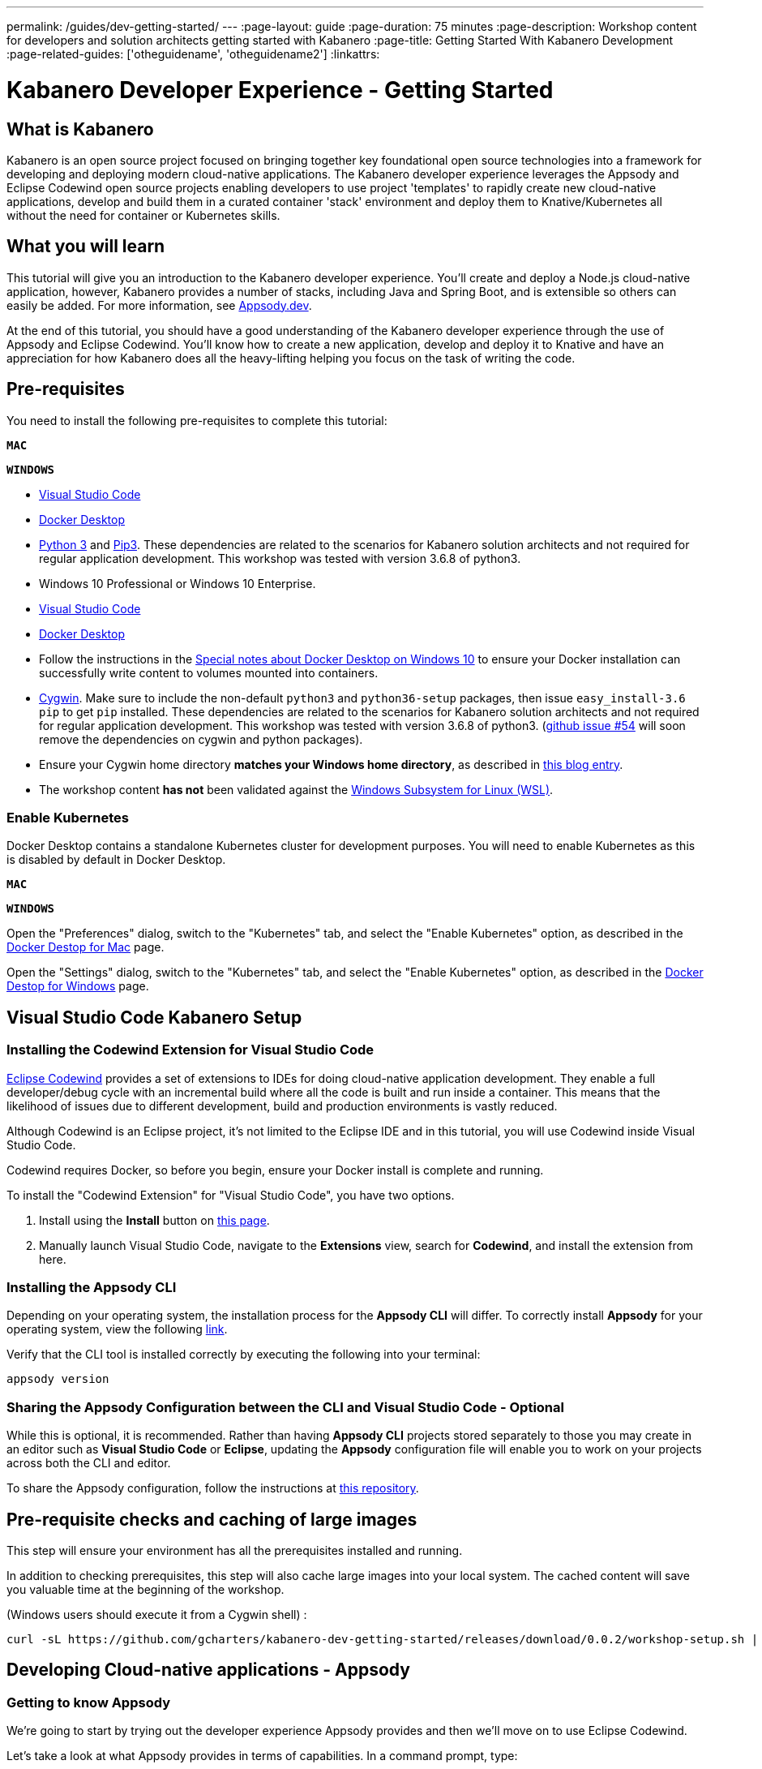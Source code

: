 ---
permalink: /guides/dev-getting-started/
---
:page-layout: guide
:page-duration: 75 minutes
:page-description: Workshop content for developers and solution architects getting started with Kabanero
:page-title: Getting Started With Kabanero Development
:page-related-guides: ['otheguidename', 'otheguidename2']
:linkattrs:

= Kabanero Developer Experience - Getting Started

////
Copyright 2019 IBM Corporation and others.

Licensed undser the Apache License, Version 2.0 (the "License");
you may not use this file except in compliance with the License.
You may obtain a copy of the License at

http:www.apache.org/licenses/LICENSE-2.0

Unless required by applicable law or agreed to in writing, software
distributed under the License is distributed on an "AS IS" BASIS,
WITHOUT WARRANTIES OR CONDITIONS OF ANY KIND, either express or implied.
See the License for the specific language governing permissions and
limitations under the License.
////

:kabanero-collection: v0.2.0-beta1

== What is Kabanero

Kabanero is an open source project focused on bringing together key
foundational open source technologies into a framework for developing
and deploying modern cloud-native applications. The Kabanero developer
experience leverages the Appsody and Eclipse Codewind open source
projects enabling developers to use project 'templates' to rapidly
create new cloud-native applications, develop and build them in a
curated container 'stack' environment and deploy them to
Knative/Kubernetes all without the need for container or Kubernetes
skills.

== What you will learn

This tutorial will give you an introduction to the Kabanero developer
experience. You’ll create and deploy a Node.js cloud-native application, 
however, Kabanero provides a number of stacks,
including Java and Spring Boot, and is extensible so others can easily
be added. For more information, see https://appsody.dev/[Appsody.dev].

At the end of this tutorial, you should have a good understanding of the
Kabanero developer experience through the use of Appsody and Eclipse
Codewind. You’ll know how to create a new application, develop and
deploy it to Knative and have an appreciation for how Kabanero does all
the heavy-lifting helping you focus on the task of writing the code.


== Pre-requisites

You need to install the following pre-requisites to
complete this tutorial:

[.tab_link.mac_link]
`*MAC*`

[.tab_link.windows_link]
`*WINDOWS*`

[.tab_content.mac_section]
--
- https://code.visualstudio.com/[Visual Studio Code]
- https://docs.docker.com/docker-for-mac/[Docker Desktop]
- https://www.python.org/downloads/release/python-374/[Python 3] and https://vgkits.org/blog/pip3-macos-howto/[Pip3]. These dependencies are related to the scenarios for Kabanero solution architects and not required for regular application development. This workshop was tested with version 3.6.8 of python3.
--

[.tab_content.windows_section]
--
- Windows 10 Professional or Windows 10 Enterprise.
- https://code.visualstudio.com/[Visual Studio Code]
- https://docs.docker.com/docker-for-windows/[Docker Desktop]
- Follow the instructions in the
link:docker-windows-aad[Special notes about Docker Desktop on Windows
10] to ensure your Docker installation can successfully write content to
volumes mounted into containers.
- https://www.cygwin.com/[Cygwin]. Make sure to include the
non-default `python3` and `python36-setup` packages, then issue 
`+easy_install-3.6 pip+` to get `+pip+` installed. These dependencies are 
related to the scenarios for Kabanero solution architects and not required for 
regular application development. This workshop was tested with 
version 3.6.8 of python3.
(https://github.com/appsody/appsody/issues/45[github issue #54] will
soon remove the dependencies on cygwin and python packages). 
- Ensure
your Cygwin home directory *matches your Windows home directory*, as
described in
https://ryanharrison.co.uk/2015/12/01/cygwin-change-home-directory.html[this
blog entry]. 
- The workshop content *has not* been validated against the
https://docs.microsoft.com/en-us/windows/wsl[Windows Subsystem for Linux
(WSL)].
--

=== Enable Kubernetes 

Docker Desktop contains a standalone Kubernetes cluster for development purposes.
You will need to enable Kubernetes as this is disabled by default in Docker Desktop. 

[.tab_link.mac_link]
`*MAC*`

[.tab_link.windows_link]
`*WINDOWS*`

[.tab_content.mac_section]
Open the "Preferences" dialog, switch to the "Kubernetes" tab, and select the "Enable Kubernetes" 
option, as described in the 
https://docs.docker.com/docker-for-mac/#kubernetes[Docker Destop for Mac] page.

[.tab_content.windows_section]
Open the "Settings" dialog, switch to the "Kubernetes" tab, and select the "Enable Kubernetes" 
option, as described in the 
https://docs.docker.com/docker-for-windows/#kubernetes[Docker Destop for Windows] page.


== Visual Studio Code Kabanero Setup
//
=== Installing the Codewind Extension for Visual Studio Code

https://www.eclipse.org/codewind/[Eclipse Codewind] provides a set of extensions to IDEs for doing
cloud-native application development. They enable a full developer/debug
cycle with an incremental build where all the code is built and run
inside a container. This means that the likelihood of issues due to
different development, build and production environments is vastly
reduced.

Although Codewind is an Eclipse project, it’s not limited to the Eclipse
IDE and in this tutorial, you will use Codewind inside Visual Studio
Code.

Codewind requires Docker, so before you begin, ensure your Docker
install is complete and running.

To install the "Codewind Extension" for "Visual Studio Code", you have
two options.

. Install using the *Install* button on
https://marketplace.visualstudio.com/items?itemName=IBM.codewind[this
page].
. Manually launch Visual Studio Code, navigate to the *Extensions* view,
search for *Codewind*, and install the extension from here.

=== Installing the Appsody CLI

Depending on your operating system, the installation process for the
*Appsody CLI* will differ. To correctly install *Appsody* for your
operating system, view the following
https://appsody.dev/docs/getting-started/installation[link].

Verify that the CLI tool is installed correctly by executing the
following into your terminal:

[source, role='command']
```
appsody version
```

=== Sharing the Appsody Configuration between the CLI and Visual Studio Code - Optional

While this is optional, it is recommended. Rather than having *Appsody
CLI* projects stored separately to those you may create in an editor
such as *Visual Studio Code* or *Eclipse*, updating the *Appsody*
configuration file will enable you to work on your projects across both
the CLI and editor.

To share the Appsody configuration, follow the instructions at
https://github.com/eclipse/codewind-appsody-extension#optional-using-the-same-appsody-configuration-between-local-cli-and-codewind[this
repository].

== Pre-requisite checks and caching of large images

This step will ensure your environment has all the prerequisites
installed and running.

In addition to checking prerequisites, this step will also cache large
images into your local system. The cached content will save you valuable
time at the beginning of the workshop.

(Windows users should execute it from a Cygwin shell) :

[source, role='command']
```
curl -sL https://github.com/gcharters/kabanero-dev-getting-started/releases/download/0.0.2/workshop-setup.sh | bash
```

== Developing Cloud-native applications - Appsody

=== Getting to know Appsody

We’re going to start by trying out the developer experience Appsody
provides and then we’ll move on to use Eclipse Codewind.

Let’s take a look at what Appsody provides in terms of capabilities. In
a command prompt, type:

[source, role='command']
```
appsody
```

You should see output similar to the following:

[source, role="no_copy"]
----
The Appsody command-line tool (CLI) enables the rapid development of cloud native applications.

Complete documentation is available at https://appsody.dev

Usage:
  appsody [command]

Available Commands:
  build       Locally build a docker image of your appsody project
  completion  Generates bash tab completions
  debug       Run the local Appsody environment in debug mode
  deploy      Build and deploy your Appsody project to your Kubernetes cluster
  extract     Extract the stack and your Appsody project to a local directory
  help        Help about any command
  init        Initialize an Appsody project with a stack and template app
  list        List the Appsody stacks available to init
  operator    Install or uninstall the Appsody operator from your Kubernetes cluster.
  repo        Manage your Appsody repositories
  run         Run the local Appsody environment for your project
  stop        Stops the local Appsody docker container for your project
  test        Test your project in the local Appsody environment
  version     Show Appsody CLI version

Flags:
      --config string   config file (default is $HOME/.appsody/.appsody.yaml)
      --dryrun          Turns on dry run mode
  -h, --help            help for appsody
  -v, --verbose         Turns on debug output and logging to a file in $HOME/.appsody/logs

Use "appsody [command] --help" for more information about a command.
----

The Appsody CLI has a number of *Commands*. The majority of these
commands are for working with stacks: build, debug, run stop, test, and
extract, list.

Let’s take a look at what stacks we have available by entering:

[source, role='command']
```
appsody list
```

This command lists the available stacks and you should see something
like:

[source, role="no_copy"]
----
REPO                    ID                          VERSION     TEMPLATES   DESCRIPTION                                              
appsodyhub              java-microprofile           0.2.11      *default    Eclipse MicroProfile using OpenJ9 and Maven              
appsodyhub              java-spring-boot2           0.3.8       *default    Spring Boot using OpenJ9 and Maven                       
appsodyhub              nodejs                      0.2.5       *simple     Runtime for Node.js applications                         
appsodyhub              nodejs-express              0.2.5       *simple     Express web framework for Node.js                        
appsodyhub              nodejs-loopback             0.1.3       *scaffold   LoopBack API framework for Node.js                       
appsodyhub              swift                       0.1.4       *simple     Runtime for Swift applications
----

You’ll see that with the stacks available, we can develop new
cloud-native applications using Java, Node.js or Swift, with a number of
different, popular frameworks.

You can also register new repositories containing stacks created from
the ground up or as forks of the default stacks shipped with Appsody

To illustrate that point, we can register the repository for 
Kabanero collections, using the following command:

[source, role='command']
```
appsody repo add kabanero https://github.com/kabanero-io/collections/releases/download/v0.2.0-beta1/kabanero-index.yaml

appsody repo list
```

You should see an output similar to this:

[source, role="no_copy"]
----
NAME       	URL                                                                                          
*appsodyhub	https://github.com/appsody/stacks/releases/latest/download/incubator-index.yaml              
kabanero   	https://github.com/kabanero-io/collections/releases/download/v0.2.0-beta1/kabanero-index.yaml
----

`+Appsodyhub+` is the location where the appsody project releases its
stacks. The `+*+` indicates that this is the default repository. We can
instruct appsody to set the new kabanero repository as the default repository:

....
$ appsody repo set-default kabanero
Your default repository is now set to kabanero

$ appsody repo list

NAME      	URL                                                                                          
*kabanero 	https://github.com/kabanero-io/collections/releases/download/v0.2.0-beta1/kabanero-index.yaml
appsodyhub	https://github.com/appsody/stacks/releases/latest/download/incubator-index.yaml       
....


We’re going to use a custom stack created for this workshop. Anybody can
write a stack or customize a stack for use by others. Maybe you want to
add support for another language or framework, or perhaps your company
has additional governance requirements that you want to add into an
existing stack. We’ll go into more details on stack development later,
but for now, let’s add in the stack we’ll use in this part of the
workshop.

The preparation steps for the workshop cloned the Kabanero collections
repository to your local workstation, so we can make local modifications and 
use `appsody stack` commands to build the custom versions of collections.

The https://github.com/kabanero-io/collections[Kabanero Collections repository] has the 
complete instructions for releasing the custom collections for usage within a larger 
organization.

[.tab_link.mac_link]
`*MAC*`

[.tab_link.windows_link]
`*WINDOWS*`

[.tab_content.mac_section]
--
[source, role='command']
```
workshop_dir=$(echo ~)"/workspace/kabanero-workshop"
cd ${workshop_dir}/collections/incubator
```
--

[.tab_content.windows_section]
--
[source, role='command']
```
set workshop_dir="%USERPROFILE%\workspace\kabanero-workshop"
cd %workshop_dir%\collections\incubator
```
--

If you list the contents of that directory, you should see something like this:

[source, role="no_copy"]
----
common
java-microprofile
java-spring-boot2
nodejs
nodejs-express
nodejs-loopback
----

This is the list of Kabanero collections, which each directory containing the folder
structure matching the https://appsody.dev/docs/stacks/stack-structure[structure of an Appsody stack].
The stack we want to use is in the `+nodejs-express+` repository.

[source, role='command']
```
cd nodejs-express
appsody stack package
```


You will notice the presence of the new dev-local repository:

[source, role='command']
```
appsody repo list
```

You should see:

[source, role="no_copy"]
----
NAME       	URL                                                                                          
*appsodyhub	https://github.com/appsody/stacks/releases/latest/download/incubator-index.yaml              
dev-local  	file:///Users/nastacio/.appsody/stacks/dev.local/index-dev-local.yaml                        
kabanero   	https://github.com/kabanero-io/collections/releases/download/v0.2.0-beta1/kabanero-index.yaml
----

Let’s see what stacks we now have available:

[source, role='command']
```
appsody list
```

You should now see an entry for a stack called
`+nodejs-express+` from the `+dev-local+` repository.

[source, role="no_copy"]
--
REPO       	ID               	VERSION  	TEMPLATES        	DESCRIPTION                                              
*appsodyhub	java-microprofile	0.2.17   	*default         	Eclipse MicroProfile on Open Liberty & OpenJ9 using Maven
*appsodyhub	java-spring-boot2	0.3.14   	*default, kotlin 	Spring Boot using OpenJ9 and Maven                       
*appsodyhub	nodejs           	0.2.5    	*simple          	Runtime for Node.js applications                         
*appsodyhub	nodejs-express   	0.2.7    	scaffold, *simple	Express web framework for Node.js                        
*appsodyhub	nodejs-loopback  	0.1.5    	*scaffold        	LoopBack 4 API Framework for Node.js                     
*appsodyhub	python-flask     	0.1.4    	*simple          	Flask web Framework for Python                           
*appsodyhub	swift            	0.1.4    	*simple          	Runtime for Swift applications                           
dev-local  	nodejs-express   	0.2.6    	*simple, skaffold	Express web framework for Node.js                        
kabanero   	java-microprofile	0.2.14   	*default         	Eclipse MicroProfile on Open Liberty & OpenJ9 using Maven
kabanero   	java-spring-boot2	0.3.13   	*default, kotlin 	Spring Boot using OpenJ9 and Maven                       
kabanero   	nodejs           	0.2.5    	*simple          	Runtime for Node.js applications                         
kabanero   	nodejs-express   	0.2.6    	*simple, skaffold	Express web framework for Node.js                        
kabanero   	nodejs-loopback  	0.1.4    	*scaffold        	LoopBack 4 API Framework for Node.js
--

We’re now ready to start creating applications using this local Appsody stack.

=== Creating a new Project with Appsody

Make a directory to contain your project:

[.tab_link.mac_link]
`*MAC*`

[.tab_link.windows_link]
`*WINDOWS*`

[.tab_content.mac_section]
--
[source, role='command']
```
mkdir -p ~/workspace/kabanero-workshop/nodejs
cd ~/workspace/kabanero-workshop/nodejs
```
--

[.tab_content.windows_section]
--
[source, role='command']
```
mkdir %USERPROFILE%\workspace\kabanero-workshop\nodejs
cd %USERPROFILE%\workspace\kabanero-workshop\nodejs
```
--

Create the new project. This project will be using the Node.JS Express framework.

[source, role='command']
appsody init dev-local/nodejs-express


When the build completes, you should see something like:

[source, role="no_copy"]
...
[InitScript] [INFO] ------------------------------------------------------------------------
[InitScript] [INFO] BUILD SUCCESS
[InitScript] [INFO] ------------------------------------------------------------------------
[InitScript] [INFO] Total time: 0.800 s
[InitScript] [INFO] Finished at: 2019-09-02T15:52:41+01:00
[InitScript] [INFO] ------------------------------------------------------------------------
Successfully initialized Appsody project


Open up the project in VS Code.

[source, role='command']
code .

Special note for compiled languages, such as Java: To experience the incremental 
update during development you will need an IDE that automatically compiles the source files each time
they are saved. For instance, VS Code (with the Red Hat
`+Language Support for Java+`), Eclipse and IntelliJ IDEA are all known
to work.


Expand the project `+src+` and you should see a structure and code like
this:

This project template was designed with simplicity in mind, containing only
a skeleton Node.JS application and Appsody control files:

[source, role="no_copy"]
```
./test/test.js
./.gitignore
./package-lock.json
./package.json
./.appsody-config.yaml
./.vscode/launch.json
./.vscode/tasks.json
./app.js
```


=== Live coding with Appsody

Let’s start the new application ready to make some edits. Enter the
following command:

[source, role='command']
appsody run

The run command for this stack has been set up to run the application 
with `node` and use hot code updates to reflect code changes made
to the source tree.

After a while you should see output similar to the following:

[source, role="no_copy"]
Running development environment...
Pulling docker image dev.local/nodejs-express:SNAPSHOT
Running command: docker pull dev.local/nodejs-express:SNAPSHOT
Error response from daemon: Get https://dev.local/v2/: Service Unavailable
[Warning] Docker image pull failed: exit status 1
Using local cache for image dev.local/nodejs-express:SNAPSHOT
Running docker command: docker run --rm -p 3000:3000 -p 8080:8080 -p 9229:9229 --name node-js-dev -v /Users/nastacio/workspace/kabanero-workshop/nodejs/:/project/user-app -v node-js-deps:/project/user-app/node_modules -v /Users/nastacio/.appsody/appsody-controller:/appsody/appsody-controller -t --entrypoint /appsody/appsody-controller dev.local/nodejs-express:SNAPSHOT --mode=run
[Container] Running APPSODY_PREP command: npm install --prefix user-app
added 170 packages from 578 contributors and audited 295 packages in 3.639s
[Container] found 0 vulnerabilities
[Container] 
Running command:  npm start
[Container] Running command:  npm start
[Container] Wait received error on APPSODY_RUN/DEBUG/TEST signal: interrupt
[Container] 
[Container] > nodejs-express@0.2.6 start /project
[Container] > node server.js
[Container] 
[Container] [Tue Oct  8 15:04:22 2019] com.ibm.diagnostics.healthcenter.loader INFO: Node Application Metrics 5.0.5.201910032155 (Agent Core 4.0.5)
[Container] [Tue Oct  8 15:04:23 2019] com.ibm.diagnostics.healthcenter.mqtt INFO: Connecting to broker localhost:1883
[Container] App started on PORT 3000
[Container] Running command:  npm start
[Container] [Warning] Wait Received error starting process of type APPSODY_RUN/DEBUG/TEST_ON_CHANGE while running command: npm start error received was: signal: interrupt
[Container] 
[Container] > nodejs-express@0.2.6 start /project
[Container] > node server.js
[Container] 
[Container] [Tue Oct  8 15:04:23 2019] com.ibm.diagnostics.healthcenter.loader INFO: Node Application Metrics 5.0.5.201910032155 (Agent Core 4.0.5)
[Container] [Tue Oct  8 15:04:24 2019] com.ibm.diagnostics.healthcenter.mqtt INFO: Connecting to broker localhost:1883
[Container] App started on PORT 3000


Let’s now make a code change. The Node.js Express stack can dynamically 
update the running application without needing a restart.

First, navigate to the REST application endpoint to confirm that there
are no esources available. Open the following link in your
browser:

http://localhost:3000/resource

You should see an `+Not Found+` response.

Modify the app.js source file to include the extra "/resource" REST path:

[source,nodejs]
----
const app = require('express')()

app.get('/', (req, res) => {
  res.send("Hello from Appsody!");
});

app.get('/resource', (req, res) => {
  res.send("Resource from Appsody!");
});

module.exports.app = app;
----

You should see that upon saving the file the source code change is detected 
and the application updated:

[source, role="no_copy"]
[Container] Running command:  npm start
[Container] [Warning] Wait Received error starting process of type APPSODY_RUN/DEBUG/TEST_ON_CHANGE while running command: npm start error received was: signal: interrupt
[Container] 
[Container] > nodejs-express@0.2.6 start /project
[Container] > node server.js
[Container] 
[Container] [Tue Oct  8 15:38:53 2019] com.ibm.diagnostics.healthcenter.loader INFO: Node Application Metrics 5.0.5.201910032155 (Agent Core 4.0.5)
[Container] [Tue Oct  8 15:38:53 2019] com.ibm.diagnostics.healthcenter.mqtt INFO: Connecting to broker localhost:1883
[Container] App started on PORT 3000


Now if you browse http://localhost:3000/resource, you should see the message 
`+Resource from Appsody!+` instead of the original `+Not Found+` message 

Try changing the message in `+app.js+` saving and
refreshing the page. You’ll see it only takes a few seconds for the
change to take effect.

When you’re done, type `+Ctrl-C+` to end the appsody run.

=== Deploying to Kubernetes

You’ve finished writing your code and want to deploy to Kubernetes. The
Kabanero project integrates Tekton as a CI/CD pipeline for deploying to
Kubernetes (including Knative and Istio). This enables you to commit
your changes to a git repo and have a Tekton pipeline build and
potentially deploy the project.

A full Kabanero set-up was considered too much for this workshop, so
here we’re going to make use of a nice little feature from Appsody,
`+appsody deploy+`. In the terminal in the root of your project, type:

[source, role='command']
appsody deploy

At the end of the deploy, you should see an output like this:

[source, role="no_copy"]
Built docker image dev.local/nodejs
Using applicationImage of: dev.local/nodejs
Attempting to apply resource in Kubernetes ...
Running command: kubectl apply -f app-deploy.yaml --namespace default
Deployment succeeded.
Appsody Deployment name is: nodejs
Running command: kubectl get rt nodejs -o jsonpath="{.status.url}" --namespace default
Attempting to get resource from Kubernetes ...
Running command: kubectl get route nodejs -o jsonpath={.status.ingress[0].host} --namespace default
Attempting to get resource from Kubernetes ...
Running command: kubectl get svc nodejs -o jsonpath=http://{.status.loadBalancer.ingress[0].hostname}:{.spec.ports[0].nodePort} --namespace default
Deployed project running at http://localhost:30062

The very last line tells you where the application is available. Let’s
call the resource by opening this endpoint in the browser:

http://localhost:30062/resource

You should now see the response from your JAX-RS resource.

Let’s take a look at the deployment. Enter:

[source, role='command']
kubectl get all


You should see an output similar to this:

[source, role="no_copy"]
--
NAME                                    READY   STATUS    RESTARTS   AGE
pod/appsody-operator-6bbddbd455-r65vp   1/1     Running   0          6m57s
pod/nodejs-7d84ddc98d-r7bnj             1/1     Running   0          44s


NAME                       TYPE        CLUSTER-IP       EXTERNAL-IP   PORT(S)          AGE
service/appsody-operator   ClusterIP   10.100.219.241   <none>        8383/TCP         6m51s
service/kubernetes         ClusterIP   10.96.0.1        <none>        443/TCP          9m13s
service/nodejs             NodePort    10.110.138.128   <none>        3000:30062/TCP   44s


NAME                               READY   UP-TO-DATE   AVAILABLE   AGE
deployment.apps/appsody-operator   1/1     1            1           6m57s
deployment.apps/nodejs             1/1     1            1           44s

NAME                                          DESIRED   CURRENT   READY   AGE
replicaset.apps/appsody-operator-6bbddbd455   1         1         1       6m57s
replicaset.apps/nodejs-7d84ddc98d             1         1         1       44s
--

The entries with `+nodejs+` are your applications. The
`+appsody-operator+` are those used by Appsody to perform the
deployment.

It’s worth noting at this point that this deployment was achieved
without us having to write, or understand, a Dockerfile or Kubernetes
deployment yaml.

Now list the files in your project directory. You should see something
like this:

[source, role="no_copy"]
....
-rw-r--r--  1 nastacio  staff    628 Oct  8 14:05 app-deploy.yaml
-rw-r--r--  1 nastacio  staff    130 Oct  8 14:02 app.js
-rw-r--r--  1 nastacio  staff  51421 Oct  8 14:02 package-lock.json
-rw-r--r--  1 nastacio  staff    455 Oct  8 14:02 package.json
drwxr-xr-x  3 nastacio  staff     96 Oct  8 14:02 test
....

The `+app-deploy.yaml+` is generated from the stack and used to deploy
to Kubernetes. If you look inside the file, you’ll see entries for
`+liveness+` and `+readiness+` probes, metrics, and the service port.

Check out the `+liveness+` and `+readiness+` endpoints by pointing your
browser at the following URLs, remembering to replace the port numbers with
the port numbers from the output of the `appsody deploy` command:

* http://localhost:30062/live
* http://localhost:30062/ready

You should see something like:

[source,json]
----
// http://localhost:30062/ready

{
    "status":"UP",
    "checks":[]
}
----

These endpoints are provided by the stack health checks generated
by the project starter.

Finally, let’s undeploy the application by entering:

[source, role='command']
```
appsody deploy delete
```


You should see an output something like this:

[source, role="no_copy"]
----
....
Deleting deployment using deployment manifest app-deploy.yaml
Attempting to delete resource from Kubernetes...
Running command: kubectl delete -f app-deploy.yaml --namespace default
Deployment deleted
....
----

Check that everything was undeployed using:

[source, role='command']
```
kubectl get all
```

You should see output similar to this:

[source, role="no_copy"]
....
NAME                                    READY   STATUS    RESTARTS   AGE
pod/appsody-operator-6bbddbd455-r65vp   1/1     Running   0          13m


NAME                       TYPE        CLUSTER-IP       EXTERNAL-IP   PORT(S)    AGE
service/appsody-operator   ClusterIP   10.100.219.241   <none>        8383/TCP   13m
service/kubernetes         ClusterIP   10.96.0.1        <none>        443/TCP    15m


NAME                               READY   UP-TO-DATE   AVAILABLE   AGE
deployment.apps/appsody-operator   1/1     1            1           13m

NAME                                          DESIRED   CURRENT   READY   AGE
replicaset.apps/appsody-operator-6bbddbd455   1         1         1       13m
....

What if you decide you want to see the Container and Kubernetes
configuration that Appsody is using, or you want to take your project
elsewhere? You can do this as follows. Enter:

[source, role='command']
```
appsody extract --target-dir tmp-extract
```

You should see output similar to:

[source, role="no_copy"]
....
Extracting project from development environment
Pulling docker image dev.local/nodejs-express:SNAPSHOT
Running command: docker pull dev.local/nodejs-express:SNAPSHOT
Error response from daemon: Get https://dev.local/v2/: Service Unavailable
[Warning] Docker image pull failed: exit status 1
Using local cache for image dev.local/nodejs-express:SNAPSHOT
[Warning] The stack image does not contain APPSODY_PROJECT_DIR. Using /project
Running command: docker create --name nodejs-extract -v /Users/nastacio/workspace/kabanero-workshop/nodejs/:/project/user-app dev.local/nodejs-express:SNAPSHOT
Running command: docker cp nodejs-extract:/project /Users/nastacio/.appsody/extract/nodejs
Running command: docker rm nodejs-extract -f
Project extracted to /Users/nastacio/workspace/kabanero-workshop/nodejs/tmp-extract
....

Let’s take a look at the extracted project:

[.tab_link.mac_link]
`*MAC*`

[.tab_link.windows_link]
`*WINDOWS*`

[.tab_content.mac_section]
--
[source, role='command']
```
cd ~/workspace/kabanero-workshop/nodejs/tmp-extract
ls -al
```
--

[.tab_content.windows_section]
--
[source, role='command']
```
cd %USERPROFILE%\workspace\kabanero-workshop\nodejs\tmp-extract
dir
```
--

You should see output similar to the following:

[source, role="no_copy"]
....
drwxr-xr-x   10 nastacio  staff    320 Oct  3 17:55 .
drwxr-xr-x   11 nastacio  staff    352 Oct  8 14:15 ..
-rw-r--r--    1 nastacio  staff     48 Oct  3 14:41 .dockerignore
-rw-r--r--    1 nastacio  staff    878 Oct  3 14:41 Dockerfile
drwxr-xr-x  274 nastacio  staff   8768 Oct  3 17:55 node_modules
-rw-r--r--    1 nastacio  staff  92237 Oct  3 17:55 package-lock.json
-rw-r--r--    1 nastacio  staff    659 Oct  3 14:41 package.json
-rw-r--r--    1 nastacio  staff   1462 Oct  3 14:41 server.js
drwxr-xr-x    3 nastacio  staff     96 Oct  3 14:41 test
drwxr-xr-x   10 nastacio  staff    320 Oct  8 14:04 user-app
....

These are the files for the project, including those provided by the
stack. For example, the `+package.json+` has the core application definition 
for your application, and the `+Dockerfile+` is the one used to build and package
the application. The `+user-app+` is the Node.js project for your
application.

That’s it for the Appsody part of the workshop. You’ve seen how Appsody
`+stacks+` and `+templates+` make it easy to get started with a new
project with a curated and consistent dev and production environment.
You’ve also seen how Appsody makes it really easy to build
production-ready containers and deploy them to a Kubernetes environment.
Let’s now take a look at Codewind.

== Developing Cloud-native applications - Codewind

=== Using a Custom Appsody Stack from Codewind

By default, Codewind has integration for the Kabanero stacks, which are 
based on the stacks released by the Appsody project. 

It is worth looking at the Codewind configuration to understand how to
eventually include references to custom stacks, such as the one we will 
be building in this workshop.

In order to include additional stacks to the list of stacks available
inside Codewind, you can add them through the template sources panel.
Right-click the Projects icon in the Codewind section of the Visual Code
Studio Explorer and select "Manage Template Sources":

Make sure you have "Kabanero Collections" enabled and "Appsody Stacks"
disabled, otherwise you may see stacks with the same name and descriptions
in the list of stack options when creating a new Codewind project.

.Codewind template sources 
image::/img/guide/kab-workshop-codewind-template-sources.png[link="/img/guide/kab-workshop-codewind-template-sources.png" alt="Codewind template sources"]

You’re now ready to use the Kabanero collections from within Codewind.

=== Creating a new Codewind Project

We’ve seen how the Appsody CLI helps create, build and deploy projects
based on stacks and templates. Let’s now see how Codewind augments the
Appsody experience with tools for cloud-native development.

We’re going to start by creating a new Node.js project. These first
steps are the same for all the supported project types.

To get started with writing the project, hover over the *Projects* entry
underneath *Codewind* in *Visual Studio Code* and press the *+* icon to
create a new project.

.New Codewind project 
image::/img/guide/kab-workshop-new-project.png[link="/img/guide/kab-workshop-new-project.png" alt="New Codewind project"]


You should see a list of project types you can create. Select the
`+Kabanero Collections+` group, then select `Appsody Node.js Express simple template`.

.New Node.js Express project 
image::/img/guide/kab-workshop-codewind-new-nodejs.png[link="/img/guide/kab-workshop-codewind-new-nodejs.png" alt="New Node.js Express project"]

In the next field give the project a name, e.g `+kabanero-node-project+`

Press `+Enter+` to create the project.

The project has been generated and will now be building. To see the
progress, expand `+Codewind+` -> `+Projects+` and right click the menu
options `+Show all logs+`:

After a little while you should see the following log message:

[source, role="no_copy"]
....
Removing intermediate container 13648583c48c
 ---> 6f9d1a63dd11
Step 10/10 : CMD ["npm", "start"]
 ---> Running in 57255d64995d
Removing intermediate container 57255d64995d
 ---> bab327cf0931
Successfully built bab327cf0931
Successfully tagged cw-kabaneronodeproject-55db2350-ea0d-11e9-b965-597841276b82:latest
....

And the state for the project should change to `+Running+`:

.Node.js Express project running
image::/img/guide/kab-workshop-codewind-nodejs-running.png[link="/img/guide/kab-workshop-codewind-nodejs-running.png" alt="Node.js Express project running"]

The generated project contains all the boiler-plate code to get started
with developing a Node.js Express application. This is the exact same
code we saw generated for the new Appsody project.

To access the application endpoint in a browser, select the *Open App*
icon next to the project’s name, or right-click on the project and
select the `+Open App+` menu option. This opens up the application in
the running container showing a welcome page for the project.

.Launch Node.js Express application
image::/img/guide/kab-workshop-codewind-launch-nodejs.png[link="/img/guide/kab-workshop-codewind-launch-nodejs.png" alt="Launch Node.js Express application"]

Let’s take a look at the code. In the *Visual Studio Code Explorer* you should see
an entry with your Codewind project name. If you don’t find
it, right-click on the project and choose `+Add Folder to Workspace+`.
In the workspace view, expand the project and the sub-folders to show
all the files created from the Appsody template (Note, the template is
not intended to be a sample as most people would end up having to delete
the code each time, it aims to provide the starter code, server
configuration and build to which you can add your code).

The main source file is *app.js*, which serves the root path of your REST API.

Let’s modify that file to add the "/resource" REST endpoint to your application:

[source,node]
----
const app = require('express')()

app.get('/', (req, res) => {
  res.send("Hello from Appsody!");
});
 
app.get('/resource', (req, res) => {
  res.send("Resource from Appsody!");
});

module.exports.app = app;
----

Any changes you make to your code will automatically be 
re-deployed by *Codewind*, and viewed in your browser.

If you still have the logs `+OUTPUT+` tab open you will see that the
code is compiled and the application restarted. You should see messages
like:

[source, role="no_copy"]
....
[Container] > nodejs-express@0.2.6 start /project
[Container] > node server.js
[Container] 
[Container]  Wed Oct  9 01:44:20 2019  com.ibm.diagnostics.healthcenter.loader INFO: Node Application Metrics 5.0.5.201910041526 (Agent Core 4.0.5)
[Container]  Wed Oct  9 01:44:21 2019  com.ibm.diagnostics.healthcenter.mqtt INFO: Connecting to broker localhost:1883
[Container] App started on PORT 3000
....

Point your browser at the new resource (note, `+<port>+` is the port
number you saw when you first opened the application):

....
http://127.0.0.1:<port>/resource
....

You should see the following response:

[source, role="no_copy"]
....
Resource from Appsody!
....

=== Looking Inside the Container

During development you may need to look inside the container to see
what’s deployed and configured. Codwind makes this easy. Select the
`+Open Container Shell+` option:

.Open Container Shell
image::/img/guide/kab-workshop-codewind-shell.png[link="/img/guide/kab-workshop-codewind-shell.png" alt="Open Container Shell"]

The following shows the files and location where the shell opens inside
the container. This is the root of your project.

.Listing application files from container shell
image::/img/guide/kab-workshop-codewind-shell-commands.png[link="/img/guide/kab-workshop-codewind-shell-commands.png" alt="Listing application files from container shell"]

You can navigate around the various directories for the application
and its dependencies.

=== Viewing Application Metrics

Let’s take a look at the application metrics built in to Codewind.
Right-click on the application and select `+Open Application Monitor+`:

This should open a page in your browser showing the metrics
dashboard with various system resource and response time data.
To make it more interesting,
hit the REST endpoint a few times to see the effects. You should end up
with a dashboard looking something like:

.Codewind Application Metrics Dashboard
image::/img/guide/kab-workshop-codewind-performance.png[link="/img/guide/kab-workshop-codewind-performance.png" alt="Codewind Application Metrics Dashboard"]

The dashboard helps you understand the runtime characteristics of your
service. Keep the dashboard open for now.

=== Running Load Tests

Let’s now take a look at the load testing support of Codewind.
Right-click on the application and select
`+Open Performance Dashboard+`:

In a browser tab you should see the Codewind performance dashboard.
Click on `+Edit load run settings+` and change the path to point to the
REST service endpoint `+/resource+` and click `+Save+` to save
the settings. Click `+Run Load Test+`, in the dialog, give the test a
name `+Test 1+` and choose `+Run+`:

.Edit load run settings
image::/img/guide/kab-workshop-codewind-edit-load-test.png[link="/img/guide/kab-workshop-codewind-edit-load-test.png" alt="Edit load run settings"]

When the tests are complete you should see results similar to the
following (you may need to click refresh in the browser). Click the
check-boxes for `+Response+`, `+Hits+`, `+CPU+` and `+Memory+`.

.Load test results
image::/img/guide/kab-workshop-codewind-performance-test.png[link="/img/guide/kab-workshop-codewind-performance-test.png" alt="Load test results"]

To see the effect of the load test on the service, take a look at the
metrics dashboard you opened earlier. You should see spikes in the
various measures.

Let’s do some development and degrade the performance of the services.
Update the `+GET+` method with the following and save the file. As
before, the application will be automatically updated:

[source,java]
----
app.get('/resource', (req, res) => {
  setTimeout(function() {
    res.send("Resource from Appsody!");
  }, 3000);  
});
----

In the performance dashboard, click `+Run Load Test+`, give the test
another name, e.g. `+Test 2+`, and click `+Run+`. When the tests
complete, you should see results similar to the following:

We can see clearly from the chart that the response time has increased.
Revisit the metrics dashboard and we can also see the response time
increase:

=== Deploy the Project to Knative or Kubernetes via the CLI

The project you created is a normal Appsody project and so can be worked
with using the Appsody CLI. As per the Appsody part of this workshop,
deploy the application to Kubernetes using:

Linux users:

....
cd ~/codewind-workspace/kabanero-mp-project
appsody deploy
....

Windows users:

....
cd c:\codewind-workspace\kabanero-mp-project
appsody deploy
....

If this was successful, the output of this command should be:

....
Deployed project running at http://localhost:<port>
....

Test the endpoint by opening:

....
http://127.0.0.1:<port>/starter/resource
....

You should see the following response:

....
StarterResource response
....

Undeploy the application using:

....
appsody deploy delete
....

Locate the deployment which hosts your application through the following
command:

....
$ kubectl get all
....

Copy the deployment’s URL into a browser. Congratulations! Your
application is now accessible through Knative/Kubernetes.

== Working with Appsody Collections

A collection includes everything you need to create a microservice in a
single container image, along with an enterprise-grade deployment &
integrated continuous delivery choice. Collections are developed by
application architects to match their organizational and product
requirements and work as the basis for applications created by
application developers.

A collection is defined by a combination of a stack (container images
and application templates), build/CD conventions, and deployment
best-practices.

The workshop will cover various aspects of the customization of an
existing collection, which will better prepare you for eventually
creating an entirely new collection after the workshop. The entire
process for creating a new collection is described in the
https://appsody.dev/docs/stacks/create[``Creating a Stack''] section of
the Appsody website.

=== Stacks

A https://appsody.dev/docs/stacks/stacks-overview[stack] contains at
least one pre-built container image, with the resulting runtime being
tailored to the target runtime. An application architect may to specify
different tunning parameters for a single image, such as dynamic code
reloading for development environments, or provide distinct images for
different purposes, such as an image stripped out of shell support for
production environments.

You can study the internal file structure of a stack in more detail
https://appsody.dev/docs/stacks/stack-structure[here].

==== Collection Scenario 1: Update the release of Open Liberty in the stack

The first part of the workshop used the custom
``experimental/java-microprofile-dev-mode'' stack. In this scenario, a
new version of Open Liberty is released and you, as the application
architect, want all applications based on this stack to be migrated to
the latest release in the next development and deployment cycle.

The first step is to clone the stack, which was already executed by the
prerequisite preparation steps:

....
workshop_dir=$(echo ~)"/workspace/kabanero-workshop"

[ ! -e "${workshop_dir}/stacks" ] && \
( mkdir -p "${workshop_dir}"
  cd "${workshop_dir}"
  git clone https://github.com/gcharters/stacks )
....

In this stack, the
https://github.com/gcharters/stacks/blob/master/experimental/java-microprofile-dev-mode/image/project/Dockerfile[container
image file] specifies the usage of Maven as the build tool, and we can
see the version of Open Liberty in the ``properties'' section of the
master
https://github.com/gcharters/stacks/blob/master/experimental/java-microprofile-dev-mode/image/project/pom.xml[pom.xml
file] in that same directory:

[source,pom.xml]
----
<version.openliberty-runtime>19.0.0.7</version.openliberty-runtime>
----

You can now modify the Open Liberty version to 19.0.0.8, then use the
`+grep+` command to inspect the change:

MacOS users:

....
sed -i "" "s|19.0.0.7|19.0.0.8|g" "${workshop_dir}/stacks/experimental/java-microprofile-dev-mode/image/project/pom.xml"
....

Windows users (rom Cygwin shell):

....
sed -i "s|19.0.0.7|19.0.0.8|g" "${workshop_dir}/stacks/experimental/java-microprofile-dev-mode/image/project/pom.xml"
....

All users:

....
grep "19.0.0" "${workshop_dir}/stacks/experimental/java-microprofile-dev-mode/image/project/pom.xml"
....

With the version changed, we need to rebuild the stack before proceeding
with the stack validation steps:

(Windows users should execute the commands from a Cygwin shell)

....
cd "${workshop_dir}/stacks"
./ci/build.sh . experimental/java-microprofile-dev-mode
....

Since this local stack build was registered as an Appsody repository in
the first part of the workshop, there is no need to register it again.
It is now time to verify the changes from the perspective of the
application developer. We can go back to the original application
directory and trigger another run, which will use the updated stack:

Linux users:

....
cd "${workshop_dir}/nodejs"

appsody run
....

Windows users:

....
cd "%workshop_dir%\nodejs"

appsody run
....

As the application starts, we can see output lines indicating the newer
version of Open Liberty, which completes the scenario:

....
...

[Container] [INFO] --- liberty-maven-plugin:3.0.M1:install-server (create-server) @ starter-app ---
[Container] [INFO] CWWKM2102I: Using artifact based assembly archive : io.openliberty:openliberty-runtime:null:19.0.0.8:zip
...
....

End the application with `+Ctrl+C+`.

==== Collection Scenario 2: Custom application template

A stack contains at least one application template, which is the set of
application files placed in the application directory during the initial
creation of a project. Templates named ``default'' are used by
`+appsody init+` when the user does not specify a template name. An
application architect can create new templates to reflect different
starting points for application developers, such as a default template
for a simple stateless application or a more complex template with
starter code for connecting to a remote database.

In this scenario, we will inspect an alternative template with a
postgresql database connection endpoint, then create and test an
application starter using that template.

We first need to take a look at the alternative template, which is
located in the ``templates'' folder:

DatabaseResource.java implements a ``/database'' JAX-RS path under the
root context for the application, it relies on PaasProperties.java to
read the connection parameters. Those parameters are hardcoded for this
workshop, but a template meant for actual production environments should
read that information from a secret mounted to the pod or container.

You will also notice the addition of the postgresql JDBC driver to the
pom.xml file in the template.

Our second step is to instantiate a local PostgreSQL database. We will
use a custom docker network for both the PostgreSQL database container
and the application container, which makes it easier for the application
container to locate the database container by hostname instead of IP
address.

....
docker network create workshop_nw

docker run --rm -it --name workshop-postgres --hostname psqldb --network workshop_nw -e POSTGRES_PASSWORD=mysecretpassword -d postgres 
....

Ensure the database container is running:

....
docker ps

b66c53a3be0f        postgres                                                  "docker-entrypoint.s…"   22 seconds ago      Up 21 seconds       5432/tcp                    workshop-postgres
....

Now we can create a new application, using the template containing the
database resource:

Linux users:

....
mkdir -p "${workshop_dir}/stacktest-db"
cd "${workshop_dir}/stacktest-db"
....

Windows users:

....
mkdir -p "%workshop_dir%\stacktest-db"
cd "%workshop_dir%\stacktest-db"
....

All users:

....
appsody init workshop/java-microprofile-dev-mode psqldb

appsody run --network workshop_nw
....

Wait for the application to complete its startup cycle and verify that
the new endpoint is available, by opening the
http://localhost:9080/starter/database/ URL in a web browser, where you
should shee output like this:

....
{"client.info.ApplicationName":"PostgreSQL JDBC Driver","db.product.name":"PostgreSQL","db.product.version":"11.5 (Debian 11.5-1.pgdg90+1)","db.major.version":11,"db.minor.version":5,"db.driver.version":"42.2.6","db.jdbc.major.version":4,"db.jdbc.minor.version":2}
....

End the application with `+Ctrl+C+`, stop the workshop-postgres
container, and delete the custom network:

....
docker stop workshop-postgres
docker network rm workshop_nw
....

=== Build/CD

A collection also specifies how applications should be built and
packaged, encoding conventions about compilation aspects, packaging
tooling, unit test enforcement, static code analysis, and many others. A
full Kabanero toolchain is implemented as a sequence of steps that
happen both inside and outside the container boundaries, and this
workshop covers the steps that happen within the container boundaries,
such as compilation and packaging of binaries.

This portion of the instructions is executed directly when the developer
invokes `+appsody build+` or implicitly, when the developer invokes
`+appsody deploy+` and there are outstanding code changes since the last
build.

==== Collection Scenario 3: Add static code verification to build process

In this scenario, the entire team discussed ways of making code reviews
more efficient and agreed on ensuring minimal coding guidelines for all
applications based on that stack.

After considering multiple tools, the team agreed on using
https://maven.apache.org/plugins/maven-checkstyle-plugin/usage.html[Checkstyle]
, and the application architect can make that modification to the stack
image itself.

For simplicity we will use the default checkstyle rules, so that we just
need to add the `+checkstyle:check+` goal to the `+mvn+` invocation in
the application Dockerfile, located under:

....
${workshop_dir}/stacks/experimental/java-microprofile-dev-mode/image/project/Dockerfile
....

Change the following line from:

....
RUN mvn install -DskipTests
....

to

....
RUN mvn checkstyle:checkstyle install -DskipTests -Dcheckstyle.consoleOutput=true
....

With the change in place, we can rebuild the stack again:

Windows users should execute the commands from a Cygwin shell:

....
cd "${workshop_dir}/stacks"
./ci/build.sh . experimental/java-microprofile-dev-mode
....

And we can verify that the new code verification step is executed when
an application developer executes `+appsody build+`:

....
cd "${workshop_dir}/nodejs"
appsody build

...

>>> [Docker] Step 8/13 : RUN mvn checkstyle:check install -DskipTests
[Docker]  ---> Running in 22765b6b6301
...
[Docker] [INFO] Starting audit...
[Docker] [ERROR] /project/user-app/src/main/java/dev/appsody/starter/health/StarterReadinessCheck.java:1: Missing package-info.java file. [JavadocPackage]
...
[Docker] [ERROR] /project/user-app/src/main/java/dev/appsody/starter/StarterApplication.java:6: Missing a Javadoc comment. [JavadocType]
[Docker] Audit done.
[Docker] [INFO] There are 17 errors reported by Checkstyle 8.19 with sun_checks.xml ruleset.
...
....

==== Collection Scenario 4: Stack versioning

Appsody supports https://semver.org/[semantic versioning] during
development of stacks and applications. Notice how the checkstyle
modification from the previous scenario does not fail the build process,
but instead prints a summary of errors for the developer.

This decision was done by design, as an application architect may want
to give some time for the whole team to address the errors without
suddenly disrupting their workflow.

In this scenario, we want to show how the application architect could
release a new version of the stack that will not automatically get
picked up by developers immediately after release, so we need to
understand how Appsody tags stack images.

The initial version of the stack used in this workshop is 0.2.10, which
is listed in the output of `+appsody list+`. During compilation of the
stack, you will notice how Appsody creates 4 docker images:

....
> docker images appsody/java-microprofile-dev-mode 
REPOSITORY                           TAG                 IMAGE ID            CREATED             SIZE
appsody/java-microprofile-dev-mode   0                   ad81b68a6079        2 hours ago         1.07GB
appsody/java-microprofile-dev-mode   0.2                 ad81b68a6079        2 hours ago         1.07GB
appsody/java-microprofile-dev-mode   0.2.10              ad81b68a6079        2 hours ago         1.07GB
appsody/java-microprofile-dev-mode   latest              ad81b68a6079        2 hours ago         1.07GB
....

`+appsody init+` will always configure the application to use the
version with two digits, which is ``0.2'' in this case:

....
cd "${workshop_dir}/nodejs
cat .appsody-config.yaml

stack: appsody/java-microprofile-dev-mode:0.2
....

That means application developers will see their next call to
`+appsody run+` to automatically pick up new images tagged 0.2 when the
application architect releases any stack with a tag name starting with
``0.2.'', such as ``0.2.11''.

For this scenario, we want to modify the stack to actually break the
build in case of problems with the static code analysis and tag the
release as 0.3.1. We first replace all occurrences of 0.2.10 with 0.3.1:

Windows users should execute the commands from a Cygwin shell:

....
cd "${workshop_dir}/stacks"

 find ./experimental/java-microprofile-dev-mode -type f -exec grep -q "0.2.10" {} \; -print  | xargs -Irepl sed -i "" "s|0.2.10|0.3.1|g" repl
....

Then we inspect the changes to ensure the old version was replaced
across all affected files:

Windows users should execute the commands from a Cygwin shell:

....
find ./experimental/java-microprofile-dev-mode -type f -exec grep "0.3" {} \; -print 
version: 0.3.1
./experimental/java-microprofile-dev-mode/stack.yaml
    <version>0.3.1</version>
./experimental/java-microprofile-dev-mode/image/project/pom.xml
        <version>0.3.1</version>
./experimental/java-microprofile-dev-mode/templates/default/pom.xml
....

We can now replace the `+checkstyle:checkstyle+` goal in the `+mvn+`
invocation with `+checkstyle:check+`, which will fail the build in case
of violations of coding guidelines.

Once again, we are modifying the application Dockerfile, located under:

....
${workshop_dir}/stacks/experimental/java-microprofile-dev-mode/image/project/Dockerfile
....

Change the following line from:

....
RUN mvn checkstyle:checkstyle install -DskipTests -Dcheckstyle.consoleOutput=true
....

to

....
RUN mvn checkstyle:check install -DskipTests -Dcheckstyle.consoleOutput=true
....

With the stack version and checkstyle goal updated, we can build the
stack one last time (Windows users should execute the commands from a
Cygwin shell):

....
cd "${workshop_dir}/stacks"
./ci/build.sh . experimental/java-microprofile-dev-mode
....

Now you will notice the new stack images and how 0.2 and 0.2.10 were
left untouched.

....
docker images appsody/java-microprofile-dev-mode 

REPOSITORY                           TAG                 IMAGE ID            CREATED              SIZE
appsody/java-microprofile-dev-mode   0                   37738c47f510        About a minute ago   1.07GB
appsody/java-microprofile-dev-mode   0.3                 37738c47f510        About a minute ago   1.07GB
appsody/java-microprofile-dev-mode   0.3.1               37738c47f510        About a minute ago   1.07GB
appsody/java-microprofile-dev-mode   latest              37738c47f510        About a minute ago   1.07GB
appsody/java-microprofile-dev-mode   0.2                 ad81b68a6079        3 hours ago          1.07GB
appsody/java-microprofile-dev-mode   0.2.10              ad81b68a6079        3 hours ago          1.07GB
....

With the new stack generated, the application architect will notify
developers who are ready to make the switch to the new version about the
stack availability, at which point the application developers can modify
the appsody configuration in their application directory:

Modify the version in
``$\{workshop_dir}/nodejs/.appsody-config.yaml'' from 0.2 to 0.3

After saving the modification, you should see the following contents for
.appsody-config.yaml:

....
stack: appsody/java-microprofile-dev-mode:0.3
....

Now modify the version in ``pom.xml'' from 0.2.10 to 0.3.1.

With the new changes in place, and with the application updated to use
the latest version of the stack, requests to `+appsody build+` will fail
in case of static analysis errors:

....
> appsody build

...
[Docker] Step 8/13 : RUN mvn checkstyle:check install -DskipTests -Dcheckstyle.consoleOutput=true
...
[Docker] [ERROR] src/main/java/dev/appsody/starter/StarterApplication.java:[6] (javadoc) JavadocType: Missing a Javadoc comment.
[Docker] [INFO] ------------------------------------------------------------------------
[Docker] [INFO] BUILD FAILURE
[Docker] [INFO] ------------------------------------------------------------------------
[Docker] [INFO] Total time:  5.727 s
[Docker] [INFO] Finished at: 2019-09-06T22:37:46Z
[Docker] [INFO] ------------------------------------------------------------------------
[Docker] [ERROR] Failed to execute goal org.apache.maven.plugins:maven-checkstyle-plugin:3.1.0:check (default-cli) on project starter-app: You have 84 Checkstyle violations. -> [Help 1]
...
[Docker] [ERROR] [Help 1] http://cwiki.apache.org/confluence/display/MAVEN/MojoFailureException
[Docker] The command '/bin/sh -c mvn checkstyle:check install -DskipTests -Dcheckstyle.consoleOutput=true' returned a non-zero code: 1
[Error] exit status 1
....

== Further reading: Development versus production behaviour

The previous scenario showed a simple change, but Kabanero collections
can accommodate more sophisticated behaviours, where the container image
is setup with additional debugging capabilitites during development and
stripped out of those capabilities during production. This
https://github.com/appsody/stacks/pull/56[Git pull request] shows how
that type of different behaviour can be achieved, by exploring the usage
of https://appsody.dev/docs/stacks/stack-structure[different modes of a
stack]: `initialization', `rapid local development', and `build and
deploy'.
